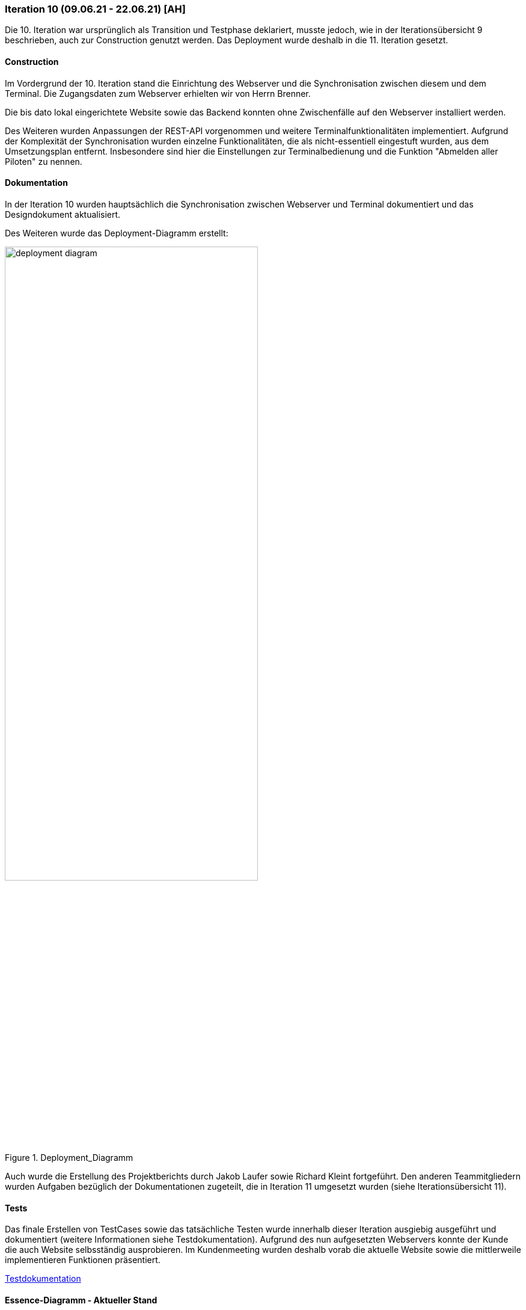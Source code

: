 === Iteration 10 (09.06.21 - 22.06.21) [AH]

Die 10. Iteration war ursprünglich als Transition und Testphase deklariert, musste jedoch, wie in der Iterationsübersicht 9 beschrieben, auch zur Construction genutzt werden. Das Deployment wurde deshalb in die 11. Iteration gesetzt.

==== Construction

Im Vordergrund der 10. Iteration stand die Einrichtung des Webserver und die Synchronisation zwischen diesem und dem Terminal. Die Zugangsdaten zum Webserver erhielten wir von Herrn Brenner.

Die bis dato lokal eingerichtete Website sowie das Backend konnten ohne Zwischenfälle auf den Webserver installiert werden.

Des Weiteren wurden Anpassungen der REST-API vorgenommen und weitere Terminalfunktionalitäten implementiert. Aufgrund der Komplexität der Synchronisation wurden einzelne Funktionalitäten, die als nicht-essentiell eingestuft wurden, aus dem Umsetzungsplan entfernt. Insbesondere sind hier die Einstellungen zur Terminalbedienung und die Funktion "Abmelden aller Piloten" zu nennen.


==== Dokumentation

In der Iteration 10 wurden hauptsächlich die Synchronisation zwischen Webserver und Terminal dokumentiert und das Designdokument aktualisiert.

Des Weiteren wurde das Deployment-Diagramm erstellt:

.Deployment_Diagramm
ifndef::docs-deployment[:docs-deployment: ../../../docs/deployment]
:imagesdir: {docs-deployment}/images
image::deployment_diagram.png[width=70%, align="left"]

Auch wurde die Erstellung des Projektberichts durch Jakob Laufer sowie Richard Kleint fortgeführt. Den anderen Teammitgliedern wurden Aufgaben bezüglich der Dokumentationen zugeteilt, die in Iteration 11 umgesetzt wurden (siehe Iterationsübersicht 11).

==== Tests

Das finale Erstellen von TestCases sowie das tatsächliche Testen wurde innerhalb dieser Iteration ausgiebig ausgeführt und dokumentiert (weitere Informationen siehe Testdokumentation). Aufgrund des nun aufgesetzten Webservers konnte der Kunde die auch Website selbsständig ausprobieren. Im Kundenmeeting wurden deshalb vorab die aktuelle Website sowie die mittlerweile implementieren Funktionen präsentiert.

[example]
https://github.com/Lernni/E2-Anwesenheitserfassung-fuer-Modellflugplatz/blob/master/belegabgabe_se2/Testdokumentation/Testdokumentation.adoc[Testdokumentation]

==== Essence-Diagramm - Aktueller Stand

.Aktueller Stand im Essence-Diagramm
ifndef::docs-project-management[:docs-project-management: ../../../docs/project_management]
:imagesdir: {docs-project-management}/images/project_status
image::Iteration10V2.png[width=100%]
